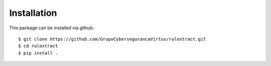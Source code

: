 Installation
============

This package can be installed via github::

$ git clone https://github.com/GrupoCybersegurancaVirtus/rulextract.git
$ cd rulextract
$ pip install .
